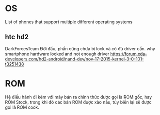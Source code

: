 * OS
  List of phones that support multiple different operating systems
** htc hd2
   DarkForcesTeam
   Đời đầu, phần cứng chưa bị lock và có đủ driver cần. 
   why smartphone hardware locked and not enough driver
   https://forum.xda-developers.com/hd2-android/nand-dev/nov-17-2015-kernel-3-0-101-t3251438
* ROM
  Hệ điều hành đi kèm với máy bán ra chính thức được gọi là ROM gốc, hay ROM Stock,
  trong khi đó các bản ROM được xào nấu, tùy biến lại sẽ được gọi là ROM cook.
